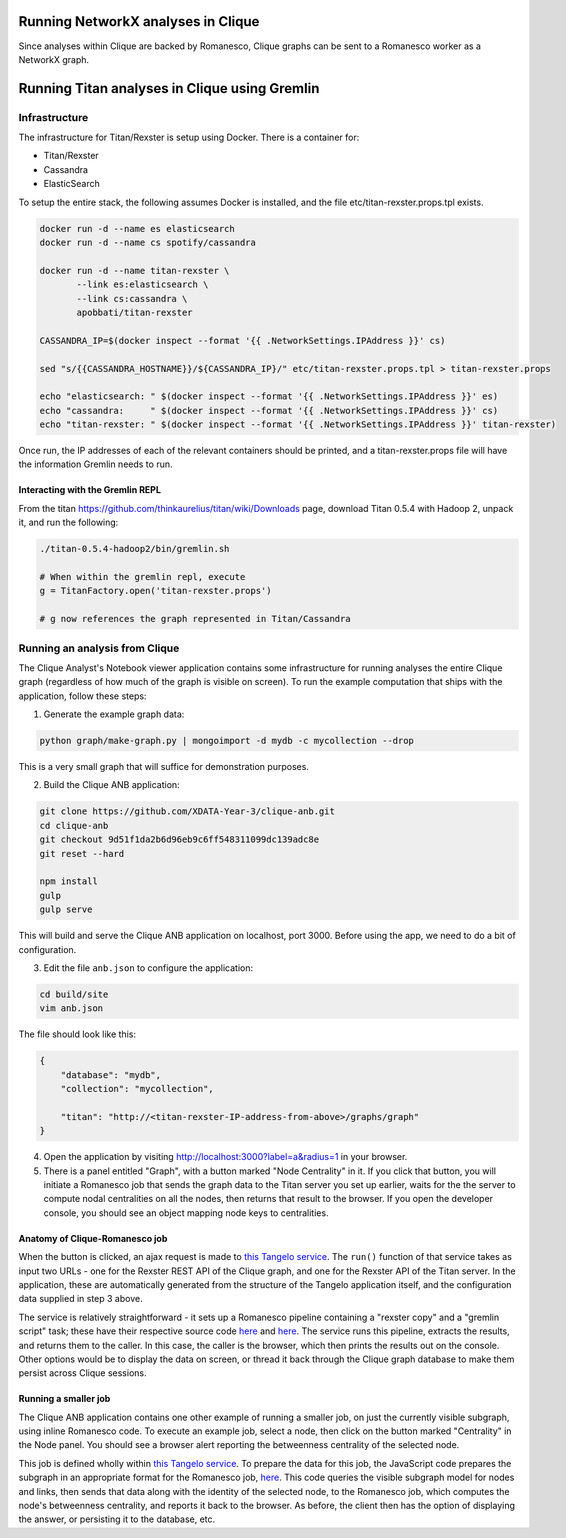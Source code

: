Running NetworkX analyses in Clique
===================================

Since analyses within Clique are backed by Romanesco, Clique graphs can
be sent to a Romanesco worker as a NetworkX graph.

Running Titan analyses in Clique using Gremlin
==============================================

Infrastructure
--------------

The infrastructure for Titan/Rexster is setup using Docker. There is a
container for:

-  Titan/Rexster
-  Cassandra
-  ElasticSearch

To setup the entire stack, the following assumes Docker is installed,
and the file etc/titan-rexster.props.tpl exists.

.. code:: bash

      docker run -d --name es elasticsearch
      docker run -d --name cs spotify/cassandra

      docker run -d --name titan-rexster \
             --link es:elasticsearch \
             --link cs:cassandra \
             apobbati/titan-rexster

      CASSANDRA_IP=$(docker inspect --format '{{ .NetworkSettings.IPAddress }}' cs)

      sed "s/{{CASSANDRA_HOSTNAME}}/${CASSANDRA_IP}/" etc/titan-rexster.props.tpl > titan-rexster.props

      echo "elasticsearch: " $(docker inspect --format '{{ .NetworkSettings.IPAddress }}' es)
      echo "cassandra:     " $(docker inspect --format '{{ .NetworkSettings.IPAddress }}' cs)
      echo "titan-rexster: " $(docker inspect --format '{{ .NetworkSettings.IPAddress }}' titan-rexster)

Once run, the IP addresses of each of the relevant containers should be
printed, and a titan-rexster.props file will have the information
Gremlin needs to run.

Interacting with the Gremlin REPL
~~~~~~~~~~~~~~~~~~~~~~~~~~~~~~~~~

From the titan https://github.com/thinkaurelius/titan/wiki/Downloads
page, download Titan 0.5.4 with Hadoop 2, unpack it, and run the
following:

.. code:: bash

      ./titan-0.5.4-hadoop2/bin/gremlin.sh

      # When within the gremlin repl, execute
      g = TitanFactory.open('titan-rexster.props')

      # g now references the graph represented in Titan/Cassandra

Running an analysis from Clique
-------------------------------

The Clique Analyst's Notebook viewer application contains some infrastructure
for running analyses the entire Clique graph (regardless of how much of the
graph is visible on screen).  To run the example computation that ships with the
application, follow these steps:

1. Generate the example graph data:

.. code:: bash

    python graph/make-graph.py | mongoimport -d mydb -c mycollection --drop

This is a very small graph that will suffice for demonstration purposes.

2. Build the Clique ANB application:

.. code:: bash

    git clone https://github.com/XDATA-Year-3/clique-anb.git
    cd clique-anb
    git checkout 9d51f1da2b6d96eb9c6ff548311099dc139adc8e
    git reset --hard

    npm install
    gulp
    gulp serve

This will build and serve the Clique ANB application on localhost, port 3000.
Before using the app, we need to do a bit of configuration.

3. Edit the file ``anb.json`` to configure the application:

.. code:: bash

    cd build/site
    vim anb.json

The file should look like this:

.. code:: javascript

    {
        "database": "mydb",
        "collection": "mycollection",

        "titan": "http://<titan-rexster-IP-address-from-above>/graphs/graph"
    }

4. Open the application by visiting http://localhost:3000?label=a&radius=1 in
   your browser.

5. There is a panel entitled "Graph", with a button marked "Node Centrality" in
   it.  If you click that button, you will initiate a Romanesco job that sends
   the graph data to the Titan server you set up earlier, waits for the the
   server to compute nodal centralities on all the nodes, then returns that
   result to the browser.  If you open the developer console, you should see an
   object mapping node keys to centralities.

Anatomy of Clique-Romanesco job
~~~~~~~~~~~~~~~~~~~~~~~~~~~~~~~

When the button is clicked, an ajax request is made to `this Tangelo service
<https://github.com/XDATA-Year-3/clique-anb/blob/6732fb47fdab22122965638f5dd001659df8671a/src/assets/tangelo/romanesco/degree_centrality/workflow.py>`_.
The ``run()`` function of that service takes as input two URLs - one for the
Rexster REST API of the Clique graph, and one for the Rexster API of the Titan
server.  In the application, these are automatically generated from the
structure of the Tangelo application itself, and the configuration data supplied
in step 3 above.

The service is relatively straightforward - it sets up a Romanesco pipeline
containing a "rexster copy" and a "gremlin script" task; these have their
respective source code `here
<https://github.com/XDATA-Year-3/clique-anb/blob/6732fb47fdab22122965638f5dd001659df8671a/src/assets/tangelo/romanesco/degree_centrality/rexster_copy.py>`_
and `here
<http://github.com/XDATA-Year-3/clique-anb/blob/6732fb47fdab22122965638f5dd001659df8671a/src/assets/tangelo/romanesco/degree_centrality/rexster_gremlin.py>`_.
The service runs this pipeline, extracts the results, and returns them to the
caller.  In this case, the caller is the browser, which then prints the results
out on the console.  Other options would be to display the data on screen, or
thread it back through the Clique graph database to make them persist across
Clique sessions.

Running a smaller job
~~~~~~~~~~~~~~~~~~~~~

The Clique ANB application contains one other example of running a smaller job,
on just the currently visible subgraph, using inline Romanesco code.  To execute
an example job, select a node, then click on the button marked "Centrality" in
the Node panel.  You should see a browser alert reporting the betweenness
centrality of the selected node.

This job is defined wholly within `this Tangelo service
<https://github.com/XDATA-Year-3/clique-anb/blob/6732fb47fdab22122965638f5dd001659df8671a/src/assets/tangelo/romanesco/centrality.py>`_.
To prepare the data for this job, the JavaScript code prepares the subgraph in
an appropriate format for the Romanesco job, `here
<https://github.com/XDATA-Year-3/clique-anb/blob/6732fb47fdab22122965638f5dd001659df8671a/src/js/index.js#L523-L559>`_.
This code queries the visible subgraph model for nodes and links, then sends
that data along with the identity of the selected node, to the Romanesco job,
which computes the node's betweenness centrality, and reports it back to the
browser.  As before, the client then has the option of displaying the answer, or
persisting it to the database, etc.
